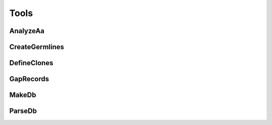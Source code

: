 Tools
==============

AnalyzeAa
---------------

.. argparse::
   :module: AnalyzeAa
   :func: getArgParser
   :prog: AnalyzeAa

CreateGermlines
---------------

.. argparse::
   :module: CreateGermlines
   :func: getArgParser
   :prog: CreateGermlines

DefineClones
---------------

.. argparse::
   :module: DefineClones
   :func: getArgParser
   :prog: DefineClones

GapRecords
---------------

.. argparse::
   :module: GapRecords
   :func: getArgParser
   :prog: GapRecords

MakeDb
---------------

.. argparse::
   :module: MakeDb
   :func: getArgParser
   :prog: MakeDb

ParseDb
---------------

.. argparse::
   :module: ParseDb
   :func: getArgParser
   :prog: ParseDb